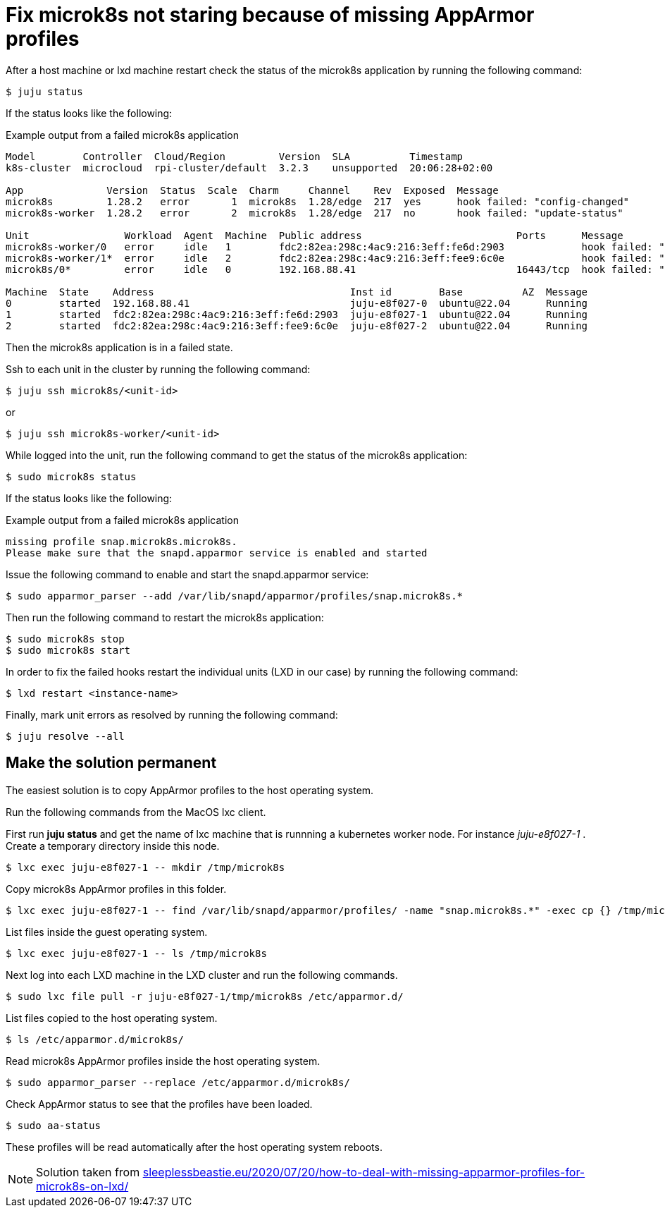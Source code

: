 = Fix microk8s not staring because of missing AppArmor profiles
:hide-uri-scheme:
:example-caption!:
:source-highlighter: highlight.js

After a host machine or lxd machine restart check the status of the microk8s application by running the following command:

[source,console]
----
$ juju status
----

If the status looks like the following:

[source]
.Example output from a failed microk8s application
--
Model        Controller  Cloud/Region         Version  SLA          Timestamp
k8s-cluster  microcloud  rpi-cluster/default  3.2.3    unsupported  20:06:28+02:00

App              Version  Status  Scale  Charm     Channel    Rev  Exposed  Message
microk8s         1.28.2   error       1  microk8s  1.28/edge  217  yes      hook failed: "config-changed"
microk8s-worker  1.28.2   error       2  microk8s  1.28/edge  217  no       hook failed: "update-status"

Unit                Workload  Agent  Machine  Public address                          Ports      Message
microk8s-worker/0   error     idle   1        fdc2:82ea:298c:4ac9:216:3eff:fe6d:2903             hook failed: "update-status"
microk8s-worker/1*  error     idle   2        fdc2:82ea:298c:4ac9:216:3eff:fee9:6c0e             hook failed: "update-status"
microk8s/0*         error     idle   0        192.168.88.41                           16443/tcp  hook failed: "config-changed"

Machine  State    Address                                 Inst id        Base          AZ  Message
0        started  192.168.88.41                           juju-e8f027-0  ubuntu@22.04      Running
1        started  fdc2:82ea:298c:4ac9:216:3eff:fe6d:2903  juju-e8f027-1  ubuntu@22.04      Running
2        started  fdc2:82ea:298c:4ac9:216:3eff:fee9:6c0e  juju-e8f027-2  ubuntu@22.04      Running
--

Then the microk8s application is in a failed state. 

Ssh to each unit in the cluster by running the following command:

[source,console]
----
$ juju ssh microk8s/<unit-id>
----

or 

[source,console]
----
$ juju ssh microk8s-worker/<unit-id>
----

While logged into the unit, run the following command to get the status of the microk8s application:

[source,console]
----
$ sudo microk8s status
----

If the status looks like the following:

[source]
.Example output from a failed microk8s application
--
missing profile snap.microk8s.microk8s.
Please make sure that the snapd.apparmor service is enabled and started
--

Issue the following command to enable and start the snapd.apparmor service:

[source,console]
----
$ sudo apparmor_parser --add /var/lib/snapd/apparmor/profiles/snap.microk8s.*
----

Then run the following command to restart the microk8s application:

[source,console]
----
$ sudo microk8s stop
$ sudo microk8s start
----

In order to fix the failed hooks restart the individual units (LXD in our case) by running the following command:

[source,console]
----
$ lxd restart <instance-name>
----

Finally, mark unit errors as resolved by running the following command: 

[source,console]
----
$ juju resolve --all
----

== Make the solution permanent

The easiest solution is to copy AppArmor profiles to the host operating system.

Run the following commands from the MacOS lxc client.

First run *juju status* and get the name of lxc machine that is runnning a kubernetes worker node. For instance _juju-e8f027-1_ . Create a temporary directory inside this node.

[source,console]
----
$ lxc exec juju-e8f027-1 -- mkdir /tmp/microk8s
----

Copy microk8s AppArmor profiles in this folder.

[source,console]
----
$ lxc exec juju-e8f027-1 -- find /var/lib/snapd/apparmor/profiles/ -name "snap.microk8s.*" -exec cp {} /tmp/microk8s/ \;
----

List files inside the guest operating system.

[source,console]
----
$ lxc exec juju-e8f027-1 -- ls /tmp/microk8s
----

Next log into each LXD machine in the LXD cluster and run the following commands.

[source,console]
----
$ sudo lxc file pull -r juju-e8f027-1/tmp/microk8s /etc/apparmor.d/
----

List files copied to the host operating system.

[source,console]
----
$ ls /etc/apparmor.d/microk8s/
----

Read microk8s AppArmor profiles inside the host operating system.

[source,console]
----
$ sudo apparmor_parser --replace /etc/apparmor.d/microk8s/
----

Check AppArmor status to see that the profiles have been loaded.

[source,console]
----
$ sudo aa-status
----

These profiles will be read automatically after the host operating system reboots.

NOTE: Solution taken from https://sleeplessbeastie.eu/2020/07/20/how-to-deal-with-missing-apparmor-profiles-for-microk8s-on-lxd/